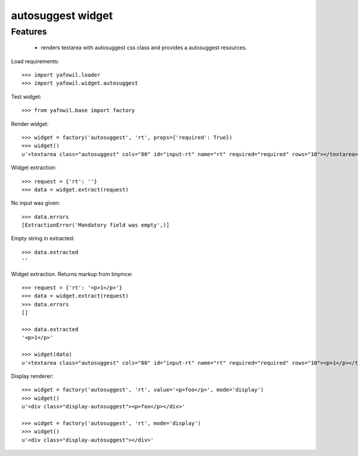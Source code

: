 autosuggest widget
================

Features
--------

    - renders textarea with autosuggest css class and provides a autosuggest
      resources.

Load requirements::

    >>> import yafowil.loader
    >>> import yafowil.widget.autosuggest

Test widget::

    >>> from yafowil.base import factory

Render widget::

    >>> widget = factory('autosuggest', 'rt', props={'required': True})
    >>> widget()
    u'<textarea class="autosuggest" cols="80" id="input-rt" name="rt" required="required" rows="10"></textarea>'

Widget extraction::

    >>> request = {'rt': ''}
    >>> data = widget.extract(request)

No input was given::

    >>> data.errors
    [ExtractionError('Mandatory field was empty',)]

Empty string in extracted::

    >>> data.extracted
    ''

Widget extraction. Returns markup from tinymce::

    >>> request = {'rt': '<p>1</p>'}
    >>> data = widget.extract(request)
    >>> data.errors
    []

    >>> data.extracted
    '<p>1</p>'

    >>> widget(data)
    u'<textarea class="autosuggest" cols="80" id="input-rt" name="rt" required="required" rows="10"><p>1</p></textarea>'

Display renderer::

    >>> widget = factory('autosuggest', 'rt', value='<p>foo</p>', mode='display')
    >>> widget()
    u'<div class="display-autosuggest"><p>foo</p></div>'

    >>> widget = factory('autosuggest', 'rt', mode='display')
    >>> widget()
    u'<div class="display-autosuggest"></div>'
